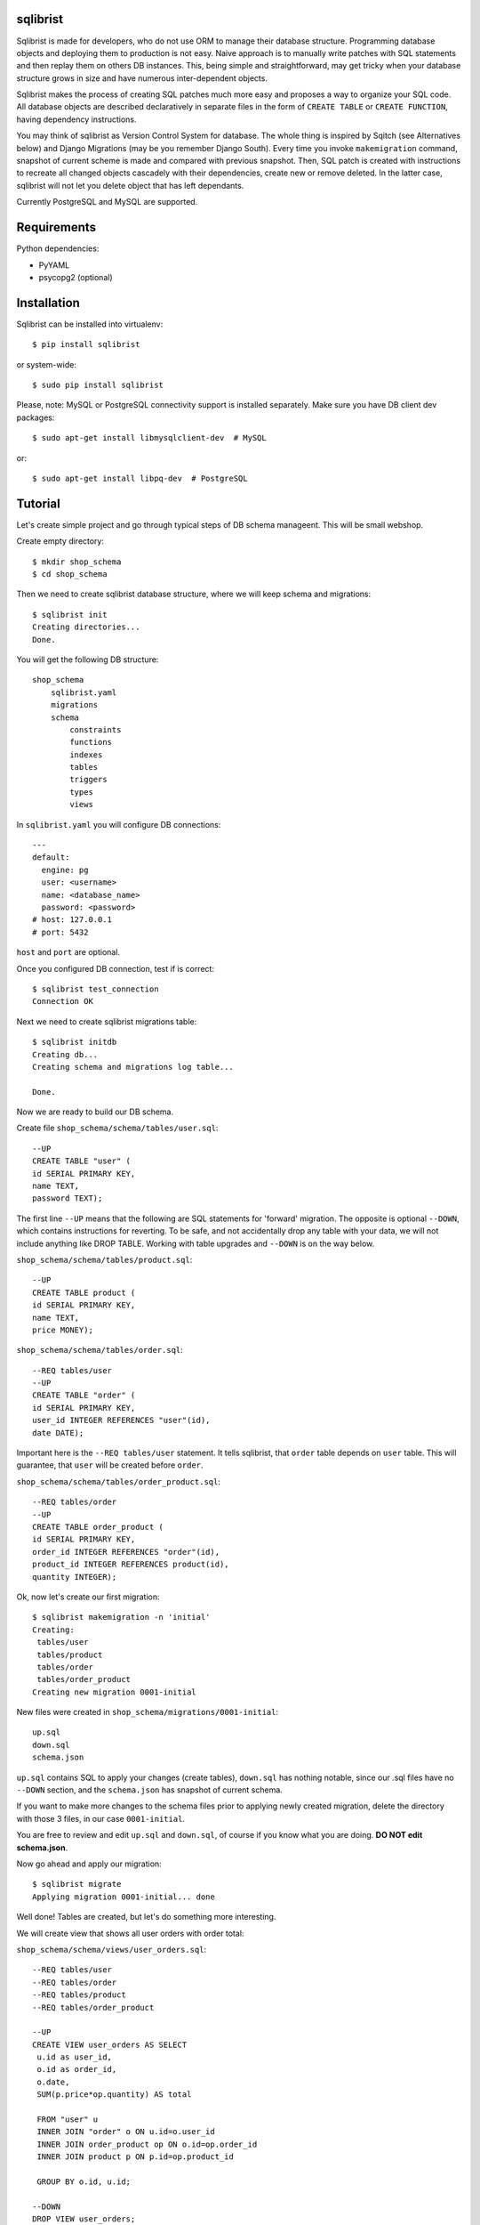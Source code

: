 sqlibrist
=========

Sqlibrist is made for developers, who do not use ORM to manage their database
structure. Programming database objects and deploying them to production
is not easy. Naive approach is to manually write patches with SQL statements and then replay
them on others DB instances. This, being simple and straightforward, may get tricky
when your database structure grows in size and have numerous inter-dependent
objects.

Sqlibrist makes the process of creating SQL patches much more easy and proposes
a way to organize your SQL code. All database objects are described declaratively
in separate files in the form of ``CREATE TABLE`` or ``CREATE FUNCTION``, having
dependency instructions.

You may think of sqlibrist as Version Control System for database. The whole thing
is inspired by Sqitch (see Alternatives below) and Django Migrations (may be you
remember Django South). Every time you invoke ``makemigration`` command, snapshot
of current scheme is made and compared with previous snapshot. Then, SQL patch
is created with instructions to recreate all changed objects cascadely with their
dependencies, create new or remove deleted. In the latter case, sqlibrist will not
let you delete object that has left dependants.

Currently PostgreSQL and MySQL are supported.


Requirements
============

Python dependencies:

- PyYAML
- psycopg2 (optional)


Installation
============

Sqlibrist can be installed into virtualenv::

    $ pip install sqlibrist

or system-wide::

    $ sudo pip install sqlibrist

Please, note: MySQL or PostgreSQL connectivity support is installed separately.
Make sure you have DB client dev packages::

    $ sudo apt-get install libmysqlclient-dev  # MySQL

or::

    $ sudo apt-get install libpq-dev  # PostgreSQL


Tutorial
========

Let's create simple project and go through typical steps of DB schema manageent.
This will be small webshop.

Create empty directory::

    $ mkdir shop_schema
    $ cd shop_schema

Then we need to create sqlibrist database structure, where we will keep
schema and migrations::

    $ sqlibrist init
    Creating directories...
    Done.

You will get the following DB structure::

    shop_schema
        sqlibrist.yaml
        migrations
        schema
            constraints
            functions
            indexes
            tables
            triggers
            types
            views

In ``sqlibrist.yaml`` you will configure DB connections::

    ---
    default:
      engine: pg
      user: <username>
      name: <database_name>
      password: <password>
    # host: 127.0.0.1
    # port: 5432

``host`` and ``port`` are optional.

Once you configured DB connection, test if is correct::

    $ sqlibrist test_connection
    Connection OK

Next we need to create sqlibrist migrations table::

    $ sqlibrist initdb
    Creating db...
    Creating schema and migrations log table...

    Done.

Now we are ready to build our DB schema.

Create file ``shop_schema/schema/tables/user.sql``::

    --UP
    CREATE TABLE "user" (
    id SERIAL PRIMARY KEY,
    name TEXT,
    password TEXT);

The first line ``--UP`` means that the following are SQL statements for 'forward'
migration. The opposite is optional ``--DOWN``, which contains instructions for reverting.
To be safe, and not accidentally drop any table with your data, we will not include
anything like DROP TABLE. Working with table upgrades and ``--DOWN`` is on the way
below.

``shop_schema/schema/tables/product.sql``::

    --UP
    CREATE TABLE product (
    id SERIAL PRIMARY KEY,
    name TEXT,
    price MONEY);

``shop_schema/schema/tables/order.sql``::

    --REQ tables/user
    --UP
    CREATE TABLE "order" (
    id SERIAL PRIMARY KEY,
    user_id INTEGER REFERENCES "user"(id),
    date DATE);

Important here is the ``--REQ tables/user`` statement. It tells sqlibrist, that
``order`` table depends on ``user`` table. This will guarantee, that ``user`` will
be created before ``order``.

``shop_schema/schema/tables/order_product.sql``::

    --REQ tables/order
    --UP
    CREATE TABLE order_product (
    id SERIAL PRIMARY KEY,
    order_id INTEGER REFERENCES "order"(id),
    product_id INTEGER REFERENCES product(id),
    quantity INTEGER);

Ok, now let's create our first migration::

    $ sqlibrist makemigration -n 'initial'
    Creating:
     tables/user
     tables/product
     tables/order
     tables/order_product
    Creating new migration 0001-initial

New files were created in ``shop_schema/migrations/0001-initial``::

    up.sql
    down.sql
    schema.json

``up.sql`` contains SQL to apply your changes (create tables), ``down.sql`` has nothing
notable, since our .sql files have no ``--DOWN`` section, and the ``schema.json``
has snapshot of current schema.

If you want to make more changes to the schema files prior to applying newly created
migration, delete the directory with those 3 files, in our case ``0001-initial``.

You are free to review and edit ``up.sql`` and ``down.sql``, of course if you know what
you are doing. **DO NOT edit schema.json**.

Now go ahead and apply our migration::

    $ sqlibrist migrate
    Applying migration 0001-initial... done

Well done! Tables are created, but let's do something more interesting.

We will create view that shows all user orders with order total:

``shop_schema/schema/views/user_orders.sql``::

    --REQ tables/user
    --REQ tables/order
    --REQ tables/product
    --REQ tables/order_product

    --UP
    CREATE VIEW user_orders AS SELECT
     u.id as user_id,
     o.id as order_id,
     o.date,
     SUM(p.price*op.quantity) AS total

     FROM "user" u
     INNER JOIN "order" o ON u.id=o.user_id
     INNER JOIN order_product op ON o.id=op.order_id
     INNER JOIN product p ON p.id=op.product_id

     GROUP BY o.id, u.id;

    --DOWN
    DROP VIEW user_orders;

... and function to return only given user's orders:

``shop_schema/schema/functions/get_user_orders.sql``::

    --REQ views/user_orders

    --UP
    CREATE FUNCTION get_user_orders(_user_id INTEGER)
    RETURNS SETOF user_orders
    LANGUAGE SQL AS $$

    SELECT * FROM user_orders
    WHERE user_id=_user_id;

    $$;

    --DOWN
    DROP FUNCTION get_user_orders(INTEGER);

Next create new migration and apply it::

    $ sqlibrist makemigration -n 'user_orders view and function'
    Creating:
     views/user_orders
     functions/get_user_orders
    Creating new migration 0002-user_orders view and function

    $ sqlibrist migrate
    Applying migration 0002-user_orders view and function... done

We have four tables, one view and one function.

Now you want to add one more field in the ``user_orders`` view. There can be couple
of issues here:

* we could try to drop and create updated view, but the database server will
  complain, that *get_user_orders* function depends on droppable view;

* we could be smart and create view with ``CREATE OR REPLACE VIEW user_orders...``,
  however single view's fields and their types make separate type, and the
  function ``get_user_orders`` returns that type. We can't simply change view type
  without recreating the function.

This is where sqlibrist comes to help. Add one more field ``SUM(op.quantity) as order_total``
to the ``user_orders`` view::

    --REQ tables/user
    --REQ tables/order
    --REQ tables/product
    --REQ tables/order_product

    --UP
    CREATE VIEW user_orders AS SELECT
     u.id as user_id,
     o.id as order_id,
     o.date,
     SUM(p.price*op.quantity) AS total,
     SUM(op.quantity) as order_total

     FROM "user" u
     INNER JOIN "order" o ON u.id=o.user_id
     INNER JOIN order_product op ON o.id=op.order_id
     INNER JOIN product p ON p.id=op.product_id

     GROUP BY o.id, u.id;

    --DOWN
    DROP VIEW user_orders;

We can see, what was changed from the latest schema snapshot::

    $ sqlibrist -V diff
    Changed items:
      views/user_orders
    ---

    +++

    @@ -2,7 +2,8 @@

          u.id as user_id,
          o.id as order_id,
          o.date,
    -     SUM(p.price*op.quantity) AS total
    +     SUM(p.price*op.quantity) AS total,
    +     SUM(op.quantity) as total_quantity

          FROM "user" u
          INNER JOIN "order" o ON u.id=o.user_id

Now let's make migration::

    $ sqlibrist makemigration
    Updating:
     dropping:
      functions/get_user_orders
      views/user_orders
     creating:
      views/user_orders
      functions/get_user_orders
    Creating new migration 0003-auto

You can see, that sqlibrist first drops ``get_user_orders`` function, after that
``user_orders`` view does not have dependent objects and can be dropped too.
Then view and function are created in order, opposite to dropping.
Apply our changes::

    $ sqlibrist migrate
    Applying migration 0003-auto... done

Last topic is to make change to table structure. Since we did not add ``--DROP`` section
to our tables, any change has to be made manually. This is done in several steps:

1. Edit CREATE TABLE definition to reflect new structure;
2. Generate new migration with ``makemigration`` command;
3. Manually edit new migration's ``up.sql`` with ALTER TABLE instructions.

To demonstrate this, let's add field ``type text`` to the ``product`` table. It will
look like this:

``shop_schema/schema/tables/product.sql``::

    --UP
    CREATE TABLE product (
    id SERIAL PRIMARY KEY,
    name TEXT,
    "type" TEXT,
    price MONEY);

This was #1. Next create new migration::

    $ sqlibrist makemigration -n 'new product field'
    Updating:
     dropping:
      functions/get_user_orders
      views/user_orders
     creating:
      views/user_orders
      functions/get_user_orders
    Creating new migration 0004-new product field

Please, pay attention here, that even though we changed product table definition,
``tables/product`` is not in migration process, but ALL dependent objects are recreated.
This behavior is intended. This was #2.

Now #3: open ``shop_schema/migrations/0004-new product field/up.sql`` with your editor
and look for line 12 with text ``-- ==== Add your instruction here ====``. This is
the point in migration when all dependent objects are dropped and you can issue
ALTER TABLE instructions.

Just below this line paste following::

    ALTER TABLE product
    ADD COLUMN "type" TEXT;

Your ``up.sql`` will look like this::

    -- begin --
    DROP FUNCTION get_user_orders(INTEGER);
    -- end --


    -- begin --
    DROP VIEW user_orders;
    -- end --


    -- begin --
    -- ==== Add your instruction here ====
    ALTER TABLE product
    ADD COLUMN "type" TEXT;
    -- end --


    -- begin --
    CREATE VIEW user_orders AS SELECT
         u.id as user_id,
         o.id as order_id,
         o.date,
         SUM(p.price*op.quantity) AS total,
         SUM(op.quantity) as total_quantity

         FROM "user" u
         INNER JOIN "order" o ON u.id=o.user_id
         INNER JOIN order_product op ON o.id=op.order_id
         INNER JOIN product p ON p.id=op.product_id

         GROUP BY o.id, u.id;
    -- end --


    -- begin --
    CREATE FUNCTION get_user_orders(_user_id INTEGER)
        RETURNS SETOF user_orders
        LANGUAGE SQL AS $$

        SELECT * FROM user_orders
        WHERE user_id=_user_id;

        $$;
    -- end --

Migration text is self-explanatory: drop function and view, alter table and then
create view and function, with respect to their dependencies.

Finally, apply your changes::

    $ sqlibrist migrate
    Applying migration 0004-new product field... done


Rules of thumb
==============

* **do not add CASCADE to DROP statements, even when dropping views/functions/indexes**.
You may and will implicitly drop table(s) with your data;

* **avoid circular dependencies**. If you create objects that depend on each other
in circle, sqlibrist will not know, how to update them. I bet, you will try to
do so, but migration will not be created and sqlibrist will show you warning and
dependency path;

* **do not create --DOWN sections for tables**. Manually write ALTER TABLE instructions
as described in the Tutorial;

* **always test migrations on your test database before applying them to production**.


Django integration
==================

Sqlibrist has a very small application to integrate itself into your Django
project and access DB configuration.

Installation
------------

Add ``'django_sqlibrist'`` to INSTALLED_APPS

Settings
--------

``SQLIBRIST_DIRECTORY`` - Path to the directory with schema and migrations files.
Defaults to project's BASE_DIR/sql

Usage
-----
::

    $ python manage.py sqlibrist <command> [options]

If you want your tables to be accessible from Django ORM and/or for using
Django Admin for these tables, add following attributes to the model's ``Meta`` class:
::

    class SomeTable(models.Model):
        field1 = models.CharField()
        ...
        class Meta:
            managed = False  # will tell Django to not create migrations for that table
            table_name = 'sometable'  # name of your table

If primary key has other name than ``id`` and type not Integer, add that field to
model class with ``primary_key=True`` argument, for example::

    my_key = models.IntegerField(primary_key=True)

Migrating existing models
-------------------------
TODO:


Alternatives
============

Sqlibrist is not new concept, it has a lot of alternatives, most notable, I think,
is [sqitch](http://sqitch.org/). It is great tool, with rich development history and
community arount it. I started using it at first, however it did not make me completely
happy. My problem with sqitch was pretty hard installation progress
(shame on me, first of all). It is written in Perl and has huge number of dependencies.
For man, unfamiliar with Perl pachage systems, it was quite a challenge to
install sqitch on 3 different Linux distributions: Fedora, Ubuntu and Arch.
In addition, I found sqitch's dependency tracking being complicated and unobvious
to perform relatively simple schema changes. Don't get me wrong - I am not
advocating you against using sqitch, you should try it yourself.


TODO
====

- documentation
    * django_sqlibrist: Migrating existing models
    * detailed info on all commands
- MySQL support

Changelog
=========

0.1.0 django_sqlibrist gets DB connection settings from Django project's settings instead of config file

0.0.7 django_sqlibrist moved to separate package and is importable in settings.py as "django_sqlibrist"